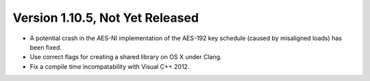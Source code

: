 Version 1.10.5, Not Yet Released
^^^^^^^^^^^^^^^^^^^^^^^^^^^^^^^^^

* A potential crash in the AES-NI implementation of the AES-192 key
  schedule (caused by misaligned loads) has been fixed.

* Use correct flags for creating a shared library on OS X under Clang.

* Fix a compile time incompatability with Visual C++ 2012.
